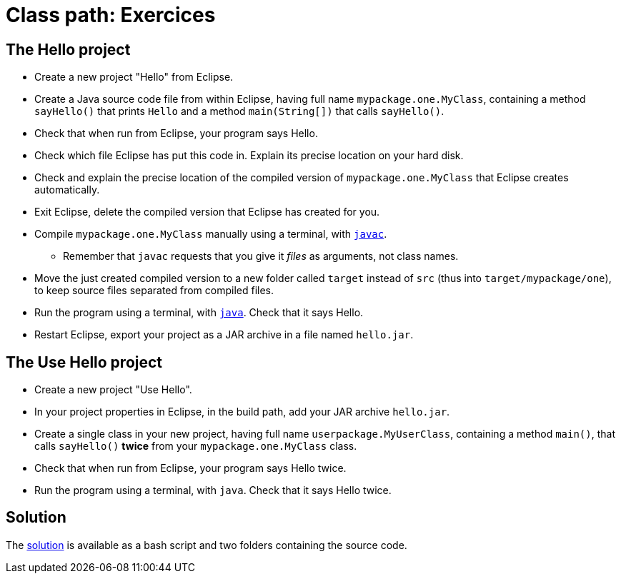 = Class path: Exercices

== The Hello project
* Create a new project "Hello" from Eclipse.
* Create a Java source code file from within Eclipse, having full name `mypackage.one.MyClass`, containing a method `sayHello()` that prints `Hello` and a method `main(String[])` that calls `sayHello()`.
* Check that when run from Eclipse, your program says Hello.
* Check which file Eclipse has put this code in. Explain its precise location on your hard disk.
* Check and explain the precise location of the compiled version of `mypackage.one.MyClass` that Eclipse creates automatically.
* Exit Eclipse, delete the compiled version that Eclipse has created for you.
* Compile `mypackage.one.MyClass` manually using a terminal, with https://docs.oracle.com/en/java/javase/11/tools/javac.html[`javac`].
** Remember that `javac` requests that you give it _files_ as arguments, not class names.
* Move the just created compiled version to a new folder called `target` instead of `src` (thus into `target/mypackage/one`), to keep source files separated from compiled files.
* Run the program using a terminal, with https://docs.oracle.com/en/java/javase/11/tools/java.html[`java`]. Check that it says Hello.
* Restart Eclipse, export your project as a JAR archive in a file named `hello.jar`.

== The Use Hello project
* Create a new project "Use Hello".
* In your project properties in Eclipse, in the build path, add your JAR archive `hello.jar`. 
* Create a single class in your new project, having full name `userpackage.MyUserClass`, containing a method `main()`, that calls `sayHello()` *twice* from your `mypackage.one.MyClass` class.
* Check that when run from Eclipse, your program says Hello twice.
* Run the program using a terminal, with `java`. Check that it says Hello twice.

== Solution
The https://github.com/oliviercailloux/java-course/blob/main/Execution/Solution/README.adoc[solution] is available as a bash script and two folders containing the source code.

